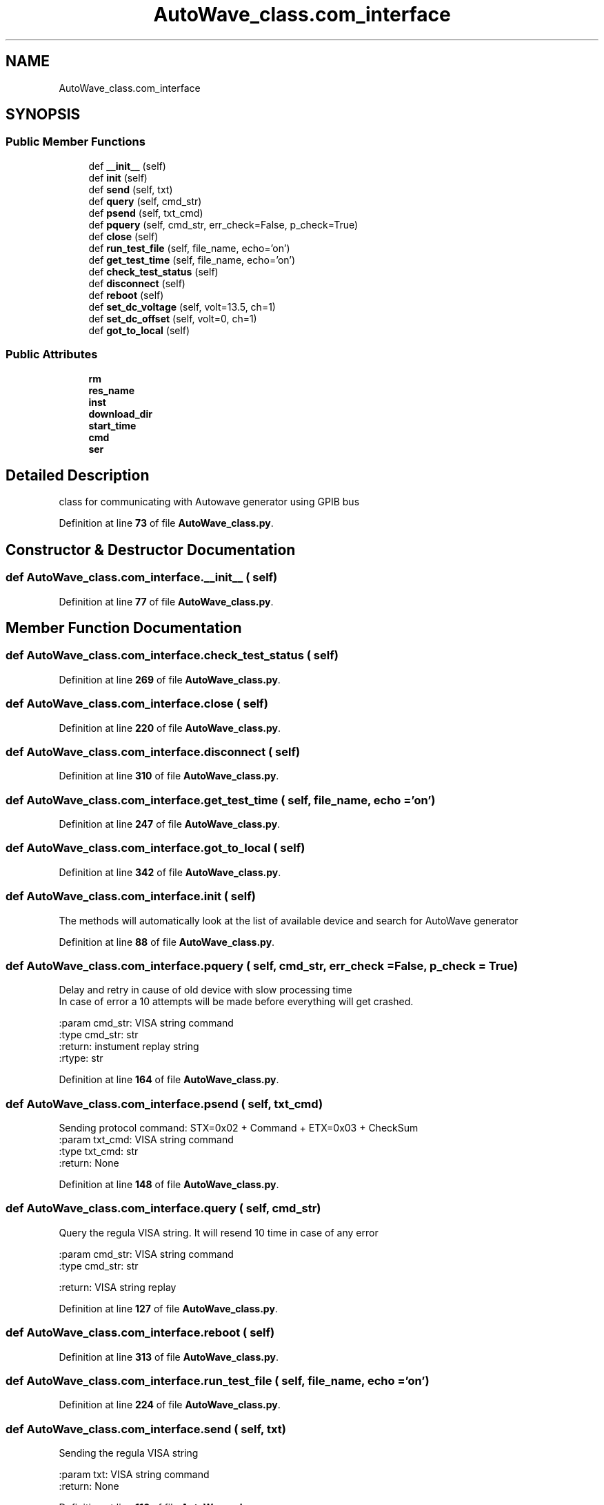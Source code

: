 .TH "AutoWave_class.com_interface" 3 "Tue Oct 5 2021" "AutoWave control python library" \" -*- nroff -*-
.ad l
.nh
.SH NAME
AutoWave_class.com_interface
.SH SYNOPSIS
.br
.PP
.SS "Public Member Functions"

.in +1c
.ti -1c
.RI "def \fB__init__\fP (self)"
.br
.ti -1c
.RI "def \fBinit\fP (self)"
.br
.ti -1c
.RI "def \fBsend\fP (self, txt)"
.br
.ti -1c
.RI "def \fBquery\fP (self, cmd_str)"
.br
.ti -1c
.RI "def \fBpsend\fP (self, txt_cmd)"
.br
.ti -1c
.RI "def \fBpquery\fP (self, cmd_str, err_check=False, p_check=True)"
.br
.ti -1c
.RI "def \fBclose\fP (self)"
.br
.ti -1c
.RI "def \fBrun_test_file\fP (self, file_name, echo='on')"
.br
.ti -1c
.RI "def \fBget_test_time\fP (self, file_name, echo='on')"
.br
.ti -1c
.RI "def \fBcheck_test_status\fP (self)"
.br
.ti -1c
.RI "def \fBdisconnect\fP (self)"
.br
.ti -1c
.RI "def \fBreboot\fP (self)"
.br
.ti -1c
.RI "def \fBset_dc_voltage\fP (self, volt=13\&.5, ch=1)"
.br
.ti -1c
.RI "def \fBset_dc_offset\fP (self, volt=0, ch=1)"
.br
.ti -1c
.RI "def \fBgot_to_local\fP (self)"
.br
.in -1c
.SS "Public Attributes"

.in +1c
.ti -1c
.RI "\fBrm\fP"
.br
.ti -1c
.RI "\fBres_name\fP"
.br
.ti -1c
.RI "\fBinst\fP"
.br
.ti -1c
.RI "\fBdownload_dir\fP"
.br
.ti -1c
.RI "\fBstart_time\fP"
.br
.ti -1c
.RI "\fBcmd\fP"
.br
.ti -1c
.RI "\fBser\fP"
.br
.in -1c
.SH "Detailed Description"
.PP 

.PP
.nf
class for communicating with Autowave generator using GPIB bus

.fi
.PP
 
.PP
Definition at line \fB73\fP of file \fBAutoWave_class\&.py\fP\&.
.SH "Constructor & Destructor Documentation"
.PP 
.SS "def AutoWave_class\&.com_interface\&.__init__ ( self)"

.PP
Definition at line \fB77\fP of file \fBAutoWave_class\&.py\fP\&.
.SH "Member Function Documentation"
.PP 
.SS "def AutoWave_class\&.com_interface\&.check_test_status ( self)"

.PP
Definition at line \fB269\fP of file \fBAutoWave_class\&.py\fP\&.
.SS "def AutoWave_class\&.com_interface\&.close ( self)"

.PP
Definition at line \fB220\fP of file \fBAutoWave_class\&.py\fP\&.
.SS "def AutoWave_class\&.com_interface\&.disconnect ( self)"

.PP
Definition at line \fB310\fP of file \fBAutoWave_class\&.py\fP\&.
.SS "def AutoWave_class\&.com_interface\&.get_test_time ( self,  file_name,  echo = \fC'on'\fP)"

.PP
Definition at line \fB247\fP of file \fBAutoWave_class\&.py\fP\&.
.SS "def AutoWave_class\&.com_interface\&.got_to_local ( self)"

.PP
Definition at line \fB342\fP of file \fBAutoWave_class\&.py\fP\&.
.SS "def AutoWave_class\&.com_interface\&.init ( self)"

.PP
.nf
The methods will automatically look at the list of available device and search for AutoWave generator

.fi
.PP
 
.PP
Definition at line \fB88\fP of file \fBAutoWave_class\&.py\fP\&.
.SS "def AutoWave_class\&.com_interface\&.pquery ( self,  cmd_str,  err_check = \fCFalse\fP,  p_check = \fCTrue\fP)"

.PP
.nf
Delay and retry in cause of old device with slow processing time
In case of error a 10 attempts will be made before everything will get crashed.

:param cmd_str: VISA string command
:type cmd_str: str
:return: instument replay string
:rtype: str

.fi
.PP
 
.PP
Definition at line \fB164\fP of file \fBAutoWave_class\&.py\fP\&.
.SS "def AutoWave_class\&.com_interface\&.psend ( self,  txt_cmd)"

.PP
.nf
Sending protocol command: STX=0x02 + Command + ETX=0x03 + CheckSum
:param txt_cmd: VISA string command
:type txt_cmd: str
:return: None

.fi
.PP
 
.PP
Definition at line \fB148\fP of file \fBAutoWave_class\&.py\fP\&.
.SS "def AutoWave_class\&.com_interface\&.query ( self,  cmd_str)"

.PP
.nf
Query the regula VISA string. It will resend 10 time in case of any error

:param cmd_str: VISA string command
:type cmd_str: str

:return: VISA string replay

.fi
.PP
 
.PP
Definition at line \fB127\fP of file \fBAutoWave_class\&.py\fP\&.
.SS "def AutoWave_class\&.com_interface\&.reboot ( self)"

.PP
Definition at line \fB313\fP of file \fBAutoWave_class\&.py\fP\&.
.SS "def AutoWave_class\&.com_interface\&.run_test_file ( self,  file_name,  echo = \fC'on'\fP)"

.PP
Definition at line \fB224\fP of file \fBAutoWave_class\&.py\fP\&.
.SS "def AutoWave_class\&.com_interface\&.send ( self,  txt)"

.PP
.nf
 Sending the regula VISA string

 :param txt: VISA string command
 :return: None
.fi
.PP
 
.PP
Definition at line \fB116\fP of file \fBAutoWave_class\&.py\fP\&.
.SS "def AutoWave_class\&.com_interface\&.set_dc_offset ( self,  volt = \fC0\fP,  ch = \fC1\fP)"

.PP
Definition at line \fB329\fP of file \fBAutoWave_class\&.py\fP\&.
.SS "def AutoWave_class\&.com_interface\&.set_dc_voltage ( self,  volt = \fC13\&.5\fP,  ch = \fC1\fP)"

.PP
Definition at line \fB316\fP of file \fBAutoWave_class\&.py\fP\&.
.SH "Member Data Documentation"
.PP 
.SS "AutoWave_class\&.com_interface\&.cmd"

.PP
Definition at line \fB84\fP of file \fBAutoWave_class\&.py\fP\&.
.SS "AutoWave_class\&.com_interface\&.download_dir"

.PP
Definition at line \fB82\fP of file \fBAutoWave_class\&.py\fP\&.
.SS "AutoWave_class\&.com_interface\&.inst"

.PP
Definition at line \fB81\fP of file \fBAutoWave_class\&.py\fP\&.
.SS "AutoWave_class\&.com_interface\&.res_name"

.PP
Definition at line \fB79\fP of file \fBAutoWave_class\&.py\fP\&.
.SS "AutoWave_class\&.com_interface\&.rm"

.PP
Definition at line \fB78\fP of file \fBAutoWave_class\&.py\fP\&.
.SS "AutoWave_class\&.com_interface\&.ser"

.PP
Definition at line \fB222\fP of file \fBAutoWave_class\&.py\fP\&.
.SS "AutoWave_class\&.com_interface\&.start_time"

.PP
Definition at line \fB83\fP of file \fBAutoWave_class\&.py\fP\&.

.SH "Author"
.PP 
Generated automatically by Doxygen for AutoWave control python library from the source code\&.
